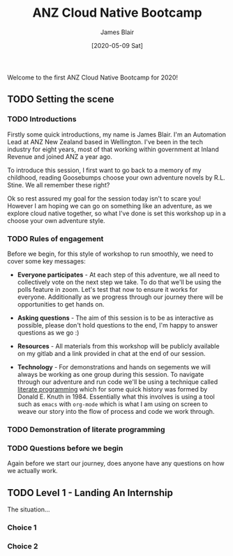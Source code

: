 #+TITLE: ANZ Cloud Native Bootcamp
#+AUTHOR: James Blair
#+EMAIL: james.blair@anz.com
#+DATE: [2020-05-09 Sat]

Welcome to the first ANZ Cloud Native Bootcamp for 2020! 

** TODO Setting the scene
SCHEDULED: <2020-05-13 Wed 14:05>

*** TODO Introductions

Firstly some quick introductions, my name is James Blair. I'm an Automation Lead at ANZ New Zealand based in Wellington. I've been in the tech industry for eight years, most of that working within government at Inland Revenue and joined ANZ a year ago.

To introduce this session, I first want to go back to a memory of my childhood, reading Goosebumps choose your own adventure novels by R.L. Stine. We all remember these right? [[./images/goosebumps.jpg]]

Ok so rest assured my goal for the session today isn't to scare you! However I am hoping we can go on something like an adventure, as we explore cloud native together, so what I've done is set this workshop up in a choose your own adventure style.


*** TODO Rules of engagement

Before we begin, for this style of workshop to run smoothly, we need to cover some key messages:

 - *Everyone participates* - At each step of this adventure, we all need to collectively vote on the next step we take. To do that we'll be using the polls feature in zoom. Let's test that now to ensure it works for everyone. Additionally as we progress through our journey there will be opportunities to get hands on.

 - *Asking questions* - The aim of this session is to be as interactive as possible, please don't hold questions to the end, I'm happy to answer questions as we go :) 

 - *Resources* - All materials from this workshop will be publicly available on my gitlab and a link provided in chat at the end of our session.

 - *Technology* - For demonstrations and hands on segements we will always be working as one group during this session. To navigate through our adventure and run code we'll be using a technique called [[https://en.wikipedia.org/wiki/Literate_programming][literate programming]] which for some quick history was formed by Donald E. Knuth in 1984. Essentially what this involves is using a tool such as ~emacs~ with ~org-mode~ which is what I am using on screen to weave our story into the flow of process and code we work through.

*** TODO Demonstration of literate programming 


*** TODO Questions before we begin

Again before we start our journey, does anyone have any questions on how we actually work.

    
** TODO Level 1 - Landing An Internship

The situation...

*** Choice 1

*** Choice 2
